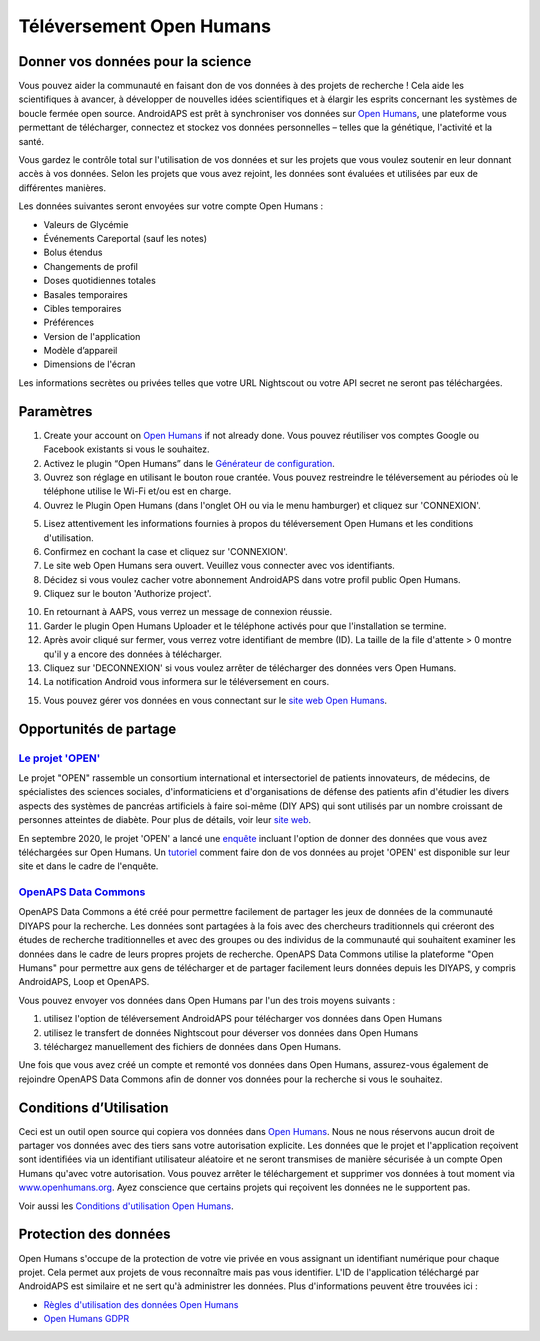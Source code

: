 Téléversement Open Humans
****************************************
Donner vos données pour la science
========================================
Vous pouvez aider la communauté en faisant don de vos données à des projets de recherche ! Cela aide les scientifiques à avancer, à développer de nouvelles idées scientifiques et à élargir les esprits concernant les systèmes de boucle fermée open source.
AndroidAPS est prêt à synchroniser vos données sur `Open Humans <https://www.openhumans.org>`_, une plateforme vous permettant de télécharger, connectez et stockez vos données personnelles – telles que la génétique, l'activité et la santé. 

Vous gardez le contrôle total sur l'utilisation de vos données et sur les projets que vous voulez soutenir en leur donnant accès à vos données. Selon les projets que vous avez rejoint, les données sont évaluées et utilisées par eux de différentes manières.

Les données suivantes seront envoyées sur votre compte Open Humans : 

* Valeurs de Glycémie
* Événements Careportal (sauf les notes)
* Bolus étendus
* Changements de profil
* Doses quotidiennes totales
* Basales temporaires
* Cibles temporaires
* Préférences
* Version de l'application
* Modèle d’appareil 
* Dimensions de l'écran

Les informations secrètes ou privées telles que votre URL Nightscout ou votre API secret ne seront pas téléchargées.

Paramètres
========================================
1. Create your account on `Open Humans <https://www.openhumans.org>`_ if not already done. Vous pouvez réutiliser vos comptes Google ou Facebook existants si vous le souhaitez.
2. Activez le plugin “Open Humans” dans le `Générateur de configuration <../Configuration/Config-Builder.html>`_.
3. Ouvrez son réglage en utilisant le bouton roue crantée. Vous pouvez restreindre le téléversement au périodes où le téléphone utilise le Wi-Fi et/ou est en charge. 
4. Ouvrez le Plugin Open Humans (dans l'onglet OH ou via le menu hamburger) et cliquez sur 'CONNEXION'.

.. image:: ../images/OHUploader1.png
  :alt: Configuration Open Humans
    
5. Lisez attentivement les informations fournies à propos du téléversement Open Humans et les conditions d'utilisation. 
6. Confirmez en cochant la case et cliquez sur 'CONNEXION'.
7. Le site web Open Humans sera ouvert. Veuillez vous connecter avec vos identifiants.
8. Décidez si vous voulez cacher votre abonnement AndroidAPS dans votre profil public Open Humans.
9. Cliquez sur le bouton 'Authorize project'.

.. image:: ../images/OHUploader2.png
  :alt: Conditions d'utilisation d'Open Humans + Connexion

10. En retournant à AAPS, vous verrez un message de connexion réussie.
11. Garder le plugin Open Humans Uploader et le téléphone activés pour que l'installation se termine.
12. Après avoir cliqué sur fermer, vous verrez votre identifiant de membre (ID). La taille de la file d'attente > 0 montre qu'il y a encore des données à télécharger.
13. Cliquez sur 'DECONNEXION' si vous voulez arrêter de télécharger des données vers Open Humans.
14. La notification Android vous informera sur le téléversement en cours.

.. image:: ../images/OHUploader3.png
  :alt: Open Humans fin de la configuration

15. Vous pouvez gérer vos données en vous connectant sur le `site web Open Humans <https://www.openhumans.org>`_.

.. image:: ../images/OHWeb.png
  :alt: Open Humans management des données
     
Opportunités de partage
========================================
`Le projet 'OPEN' <https://www.open-diabetes.eu/>`_
---------------------------------------------------------------------------------------  
Le projet "OPEN" rassemble un consortium international et intersectoriel de patients innovateurs, de médecins, de spécialistes des sciences sociales, d'informaticiens et d'organisations de défense des patients afin d'étudier les divers aspects des systèmes de pancréas artificiels à faire soi-même (DIY APS) qui sont utilisés par un nombre croissant de personnes atteintes de diabète. Pour plus de détails, voir leur `site web <https://www.open-diabetes.eu/>`_.

En septembre 2020, le projet 'OPEN' a lancé une `enquête <https://survey.open-diabetes.eu/>`_ incluant l'option de donner des données que vous avez téléchargées sur Open Humans. Un `tutoriel <https://open-diabetes.eu/en/open-survey/survey-tutorials/>`_ comment faire don de vos données au projet 'OPEN' est disponible sur leur site et dans le cadre de l'enquête.


`OpenAPS Data Commons <https://www.openhumans.org/activity/openaps-data-commons/>`_
---------------------------------------------------------------------------------------  
OpenAPS Data Commons a été créé pour permettre facilement de partager les jeux de données de la communauté DIYAPS pour la recherche. Les données sont partagées à la fois avec des chercheurs traditionnels qui créeront des études de recherche traditionnelles et avec des groupes ou des individus de la communauté qui souhaitent examiner les données dans le cadre de leurs propres projets de recherche. OpenAPS Data Commons utilise la plateforme "Open Humans" pour permettre aux gens de télécharger et de partager facilement leurs données depuis les DIYAPS, y compris AndroidAPS, Loop et OpenAPS. 

Vous pouvez envoyer vos données dans Open Humans par l'un des trois moyens suivants : 

1. utilisez l'option de téléversement AndroidAPS pour télécharger vos données dans Open Humans
2. utilisez le transfert de données Nightscout pour déverser vos données dans Open Humans
3. téléchargez manuellement des fichiers de données dans Open Humans. 

Une fois que vous avez créé un compte et remonté vos données dans Open Humans, assurez-vous également de rejoindre OpenAPS Data Commons afin de donner vos données pour la recherche si vous le souhaitez.

Conditions d’Utilisation
========================================
Ceci est un outil open source qui copiera vos données dans `Open Humans <https://www.openhumans.org>`_. Nous ne nous réservons aucun droit de partager vos données avec des tiers sans votre autorisation explicite. Les données que le projet et l'application reçoivent sont identifiées via un identifiant utilisateur aléatoire et ne seront transmises de manière sécurisée à un compte Open Humans qu'avec votre autorisation.
Vous pouvez arrêter le téléchargement et supprimer vos données à tout moment via `www.openhumans.org <https://www.openhumans.org>`_. Ayez conscience que certains projets qui reçoivent les données ne le supportent pas.

Voir aussi les `Conditions d'utilisation Open Humans <https://www.openhumans.org/terms/>`_.

Protection des données
========================================
Open Humans s'occupe de la protection de votre vie privée en vous assignant un identifiant numérique pour chaque projet. Cela permet aux projets de vous reconnaître mais pas vous identifier. L'ID de l'application téléchargé par AndroidAPS est similaire et ne sert qu'à administrer les données. Plus d'informations peuvent être trouvées ici :

* `Règles d'utilisation des données Open Humans <https://www.openhumans.org/data-use/>`_
* `Open Humans GDPR <https://www.openhumans.org/gdpr/>`_


